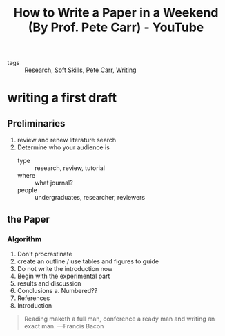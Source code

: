#+title: How to Write a Paper in a Weekend (By Prof. Pete Carr) - YouTube
#+roam_key: https://www.youtube.com/watch?v=UY7sVKJPTMA
- tags :: [[file:20210304090408-research.org][Research]],[[file:20210309145947-soft_skills.org][ Soft Skills]], [[file:20210309153048-pete_carr.org][Pete Carr]], [[file:20200422201907-writing.org][Writing]]

* writing a first draft
** Preliminaries
1. review and renew literature search
2. Determine who your audience is
   - type :: research, review, tutorial
   - where :: what journal?
   - people :: undergraduates, researcher, reviewers
** the Paper
*** Algorithm
1. Don't procrastinate
2. create an outline / use tables and figures to guide
3. Do not write the introduction now
4. Begin with the experimental part
5. results and discussion
6. Conclusions
   a. Numbered??
7. References
8. Introduction

#+begin_quote
Reading maketh a full man, conference a ready man and writing an exact man.
---Francis Bacon
#+end_quote
